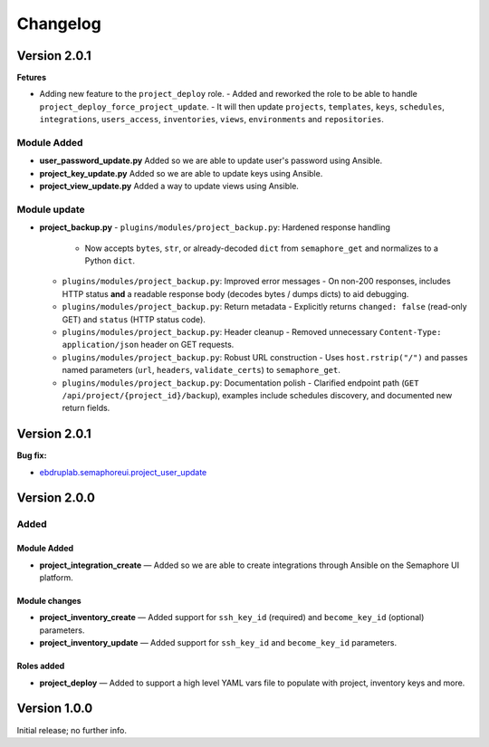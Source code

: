 Changelog
=========

Version 2.0.1
-------------

**Fetures**

- Adding new feature to the ``project_deploy`` role.
  - Added and reworked the role to be able to handle ``project_deploy_force_project_update``.
  - It will then update ``projects``, ``templates``, ``keys``, ``schedules``, ``integrations``, ``users_access``, ``inventories``, ``views``, ``environments`` and ``repositories``.

Module Added
~~~~~~~~~~~~

- **user_password_update.py**  
  Added so we are able to update user's password using Ansible.

- **project_key_update.py**  
  Added so we are able to update keys using Ansible.

- **project_view_update.py**  
  Added a way to update views using Ansible.

Module update
~~~~~~~~~~~~~

- **project_backup.py**
  - ``plugins/modules/project_backup.py``: Hardened response handling
    - Now accepts ``bytes``, ``str``, or already-decoded ``dict`` from ``semaphore_get`` and normalizes to a Python ``dict``.
  - ``plugins/modules/project_backup.py``: Improved error messages
    - On non-200 responses, includes HTTP status **and** a readable response body (decodes bytes / dumps dicts) to aid debugging.
  - ``plugins/modules/project_backup.py``: Return metadata
    - Explicitly returns ``changed: false`` (read-only GET) and ``status`` (HTTP status code).
  - ``plugins/modules/project_backup.py``: Header cleanup
    - Removed unnecessary ``Content-Type: application/json`` header on GET requests.
  - ``plugins/modules/project_backup.py``: Robust URL construction
    - Uses ``host.rstrip("/")`` and passes named parameters (``url``, ``headers``, ``validate_certs``) to ``semaphore_get``.
  - ``plugins/modules/project_backup.py``: Documentation polish
    - Clarified endpoint path (``GET /api/project/{project_id}/backup``), examples include schedules discovery, and documented new return fields.

Version 2.0.1
-------------

**Bug fix:**

- `ebdruplab.semaphoreui.project_user_update <https://github.com/Ebdruplab/Ansible-collection_ebdruplab/issues/4>`_

Version 2.0.0
-------------

Added
~~~~~

Module Added
^^^^^^^^^^^^

- **project_integration_create** — Added so we are able to create integrations through Ansible on the Semaphore UI platform.

Module changes
^^^^^^^^^^^^^^

- **project_inventory_create** — Added support for ``ssh_key_id`` (required) and ``become_key_id`` (optional) parameters.
- **project_inventory_update** — Added support for ``ssh_key_id`` and ``become_key_id`` parameters.

Roles added
^^^^^^^^^^^

- **project_deploy** — Added to support a high level YAML vars file to populate with project, inventory keys and more.

Version 1.0.0
-------------

Initial release; no further info.

